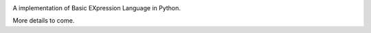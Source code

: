 .. image:: https://travis-ci.org/bexl/bexl-py.svg?branch=master
   :target: https://travis-ci.org/bexl/bexl-py
.. image:: https://ci.appveyor.com/api/projects/status/o5c3dd7pv7lpcnyu/branch/master?svg=true
   :target: https://ci.appveyor.com/project/bexl/bexl-py
.. image:: https://coveralls.io/repos/github/bexl/bexl-py/badge.svg?branch=master
   :target: https://coveralls.io/github/bexl/bexl-py?branch=master
.. image:: https://requires.io/github/bexl/bexl-py/requirements.svg?branch=master
   :target: https://requires.io/github/bexl/bexl-py/requirements/?branch=master

A implementation of Basic EXpression Language in Python.

More details to come.

